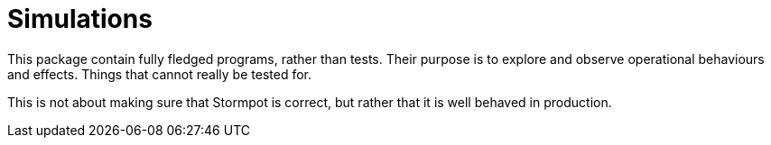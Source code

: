 
= Simulations

This package contain fully fledged programs, rather than tests.
Their purpose is to explore and observe operational behaviours and effects.
Things that cannot really be tested for.

This is not about making sure that Stormpot is correct, but rather that it is well behaved in production.
